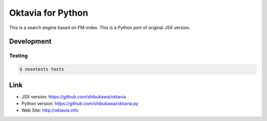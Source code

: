 Oktavia for Python
=======================

This is a search engine based on FM-index.
This is a Python port of original JSX version.

Development
----------------

Testing
~~~~~~~

.. code-block:: bash

   $ nosetests tests

Link
---------

* JSX version: https://github.com/shibukawa/oktavia
* Python version: https://github.com/shibukawa/oktavia.py
* Web Site: http://oktavia.info

